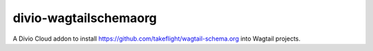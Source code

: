 divio-wagtailschemaorg
======================

A Divio Cloud addon to install https://github.com/takeflight/wagtail-schema.org into Wagtail projects.